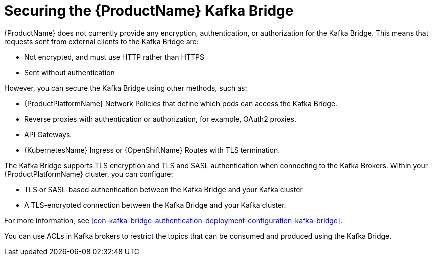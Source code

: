 // This assembly is included in the following assemblies:
//
// assembly-using-the-kafka-bridge.adoc

[id='con-securing-kafka-bridge-{context}']

= Securing the {ProductName} Kafka Bridge

{ProductName} does not currently provide any encryption, authentication, or authorization for the Kafka Bridge. This means that requests sent from external clients to the Kafka Bridge are:

* Not encrypted, and must use HTTP rather than HTTPS

* Sent without authentication

However, you can secure the Kafka Bridge using other methods, such as:

* {ProductPlatformName} Network Policies that define which pods can access the Kafka Bridge.

* Reverse proxies with authentication or authorization, for example, OAuth2 proxies.

* API Gateways.

* {KubernetesName} Ingress or {OpenShiftName} Routes with TLS termination.

The Kafka Bridge supports TLS encryption and TLS and SASL authentication when connecting to the Kafka Brokers. Within your {ProductPlatformName} cluster, you can configure:

* TLS or SASL-based authentication between the Kafka Bridge and your Kafka cluster

* A TLS-encrypted connection between the Kafka Bridge and your Kafka cluster.

For more information, see xref:con-kafka-bridge-authentication-deployment-configuration-kafka-bridge[]. 

You can use ACLs in Kafka brokers to restrict the topics that can be consumed and produced using the Kafka Bridge.
